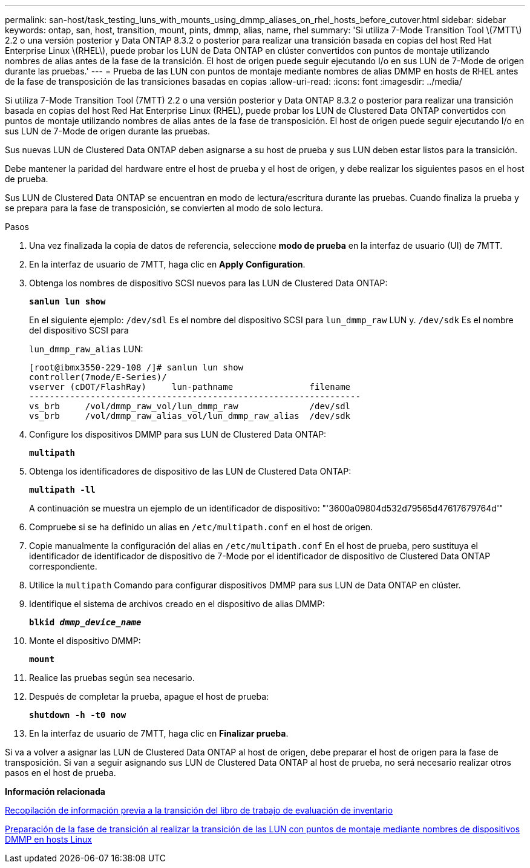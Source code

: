 ---
permalink: san-host/task_testing_luns_with_mounts_using_dmmp_aliases_on_rhel_hosts_before_cutover.html 
sidebar: sidebar 
keywords: ontap, san, host, transition, mount, pints, dmmp, alias, name, rhel 
summary: 'Si utiliza 7-Mode Transition Tool \(7MTT\) 2.2 o una versión posterior y Data ONTAP 8.3.2 o posterior para realizar una transición basada en copias del host Red Hat Enterprise Linux \(RHEL\), puede probar los LUN de Data ONTAP en clúster convertidos con puntos de montaje utilizando nombres de alias antes de la fase de la transición. El host de origen puede seguir ejecutando I/o en sus LUN de 7-Mode de origen durante las pruebas.' 
---
= Prueba de las LUN con puntos de montaje mediante nombres de alias DMMP en hosts de RHEL antes de la fase de transposición de las transiciones basadas en copias
:allow-uri-read: 
:icons: font
:imagesdir: ../media/


[role="lead"]
Si utiliza 7-Mode Transition Tool (7MTT) 2.2 o una versión posterior y Data ONTAP 8.3.2 o posterior para realizar una transición basada en copias del host Red Hat Enterprise Linux (RHEL), puede probar los LUN de Clustered Data ONTAP convertidos con puntos de montaje utilizando nombres de alias antes de la fase de transposición. El host de origen puede seguir ejecutando I/o en sus LUN de 7-Mode de origen durante las pruebas.

Sus nuevas LUN de Clustered Data ONTAP deben asignarse a su host de prueba y sus LUN deben estar listos para la transición.

Debe mantener la paridad del hardware entre el host de prueba y el host de origen, y debe realizar los siguientes pasos en el host de prueba.

Sus LUN de Clustered Data ONTAP se encuentran en modo de lectura/escritura durante las pruebas. Cuando finaliza la prueba y se prepara para la fase de transposición, se convierten al modo de solo lectura.

.Pasos
. Una vez finalizada la copia de datos de referencia, seleccione *modo de prueba* en la interfaz de usuario (UI) de 7MTT.
. En la interfaz de usuario de 7MTT, haga clic en *Apply Configuration*.
. Obtenga los nombres de dispositivo SCSI nuevos para las LUN de Clustered Data ONTAP:
+
`*sanlun lun show*`

+
En el siguiente ejemplo: `/dev/sdl` Es el nombre del dispositivo SCSI para `lun_dmmp_raw` LUN y. `/dev/sdk` Es el nombre del dispositivo SCSI para

+
`lun_dmmp_raw_alias` LUN:

+
[listing]
----
[root@ibmx3550-229-108 /]# sanlun lun show
controller(7mode/E-Series)/
vserver (cDOT/FlashRay)     lun-pathname               filename
-----------------------------------------------------------------
vs_brb     /vol/dmmp_raw_vol/lun_dmmp_raw              /dev/sdl
vs_brb     /vol/dmmp_raw_alias_vol/lun_dmmp_raw_alias  /dev/sdk
----
. Configure los dispositivos DMMP para sus LUN de Clustered Data ONTAP:
+
`*multipath*`

. Obtenga los identificadores de dispositivo de las LUN de Clustered Data ONTAP:
+
`*multipath -ll*`

+
A continuación se muestra un ejemplo de un identificador de dispositivo: "'3600a09804d532d79565d47617679764d'"

. Compruebe si se ha definido un alias en `/etc/multipath.conf` en el host de origen.
. Copie manualmente la configuración del alias en `/etc/multipath.conf` En el host de prueba, pero sustituya el identificador de identificador de dispositivo de 7-Mode por el identificador de dispositivo de Clustered Data ONTAP correspondiente.
. Utilice la `multipath` Comando para configurar dispositivos DMMP para sus LUN de Data ONTAP en clúster.
. Identifique el sistema de archivos creado en el dispositivo de alias DMMP:
+
`*blkid _dmmp_device_name_*`

. Monte el dispositivo DMMP:
+
`*mount*`

. Realice las pruebas según sea necesario.
. Después de completar la prueba, apague el host de prueba:
+
`*shutdown -h -t0 now*`

. En la interfaz de usuario de 7MTT, haga clic en *Finalizar prueba*.


Si va a volver a asignar las LUN de Clustered Data ONTAP al host de origen, debe preparar el host de origen para la fase de transposición. Si van a seguir asignando sus LUN de Clustered Data ONTAP al host de prueba, no será necesario realizar otros pasos en el host de prueba.

*Información relacionada*

xref:task_gathering_pretransition_information_from_inventory_assessment_workbook.adoc[Recopilación de información previa a la transición del libro de trabajo de evaluación de inventario]

xref:task_preparing_for_cutover_when_transitioning_luns_with_mounts_using_dmmp_aliases_on_linux_hosts.adoc[Preparación de la fase de transición al realizar la transición de las LUN con puntos de montaje mediante nombres de dispositivos DMMP en hosts Linux]
